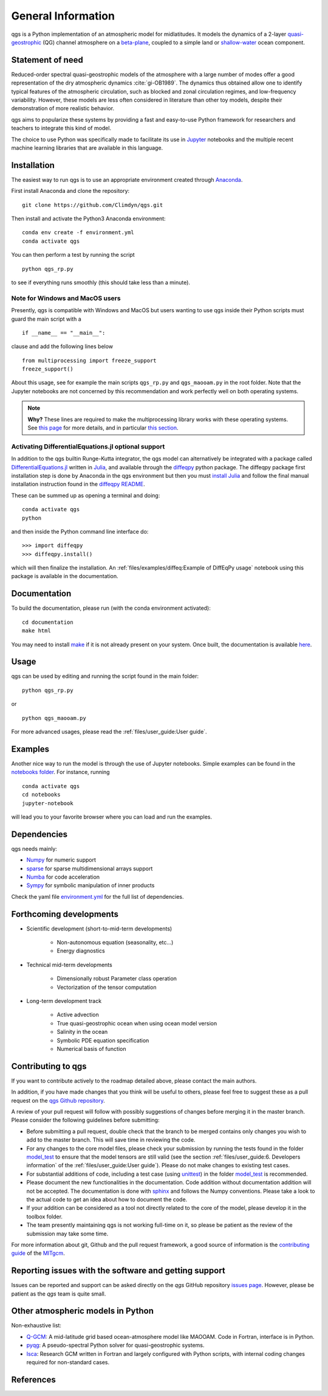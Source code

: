 
General Information
===================

qgs is a Python implementation of an atmospheric model for midlatitudes.  It
models the dynamics of a 2-layer `quasi-geostrophic`_ (QG) channel atmosphere
on a `beta-plane`_, coupled to a simple land or `shallow-water`_ ocean
component.

Statement of need
-----------------

Reduced-order spectral quasi-geostrophic models of the atmosphere with a large number of modes offer a good representation of the dry atmospheric dynamics :cite:`gi-OB1989`.
The dynamics thus obtained allow one to identify typical features of the atmospheric circulation, such as blocked and zonal circulation regimes, and low-frequency variability.
However, these models are less often considered in literature than other toy models, despite their demonstration of more realistic behavior.

qgs aims to popularize these systems by providing a fast and easy-to-use Python framework for researchers and teachers to integrate this kind of model.

The choice to use Python was specifically made to facilitate its use in `Jupyter <https://jupyter.org/>`_ notebooks and the multiple recent machine learning libraries that are available in this
language.

Installation
------------

The easiest way to run qgs is to use an appropriate environment created through `Anaconda`_.

First install Anaconda and clone the repository: ::

    git clone https://github.com/Climdyn/qgs.git

Then install and activate the Python3 Anaconda environment: ::

    conda env create -f environment.yml
    conda activate qgs

You can then perform a test by running the script ::

    python qgs_rp.py

to see if everything runs smoothly (this should take less than a minute).

Note for Windows and MacOS users
~~~~~~~~~~~~~~~~~~~~~~~~~~~~~~~~

Presently, qgs is compatible with Windows and MacOS but users wanting to use qgs inside their Python scripts must guard the main script with a ::

    if __name__ == "__main__":

clause and add the following lines below ::

        from multiprocessing import freeze_support
        freeze_support()

About this usage, see for example the main scripts ``qgs_rp.py`` and ``qgs_maooam.py`` in the root folder.
Note that the Jupyter notebooks are not concerned by this recommendation and work perfectly well on both operating systems.

.. note::

    **Why?** These lines are required to make the multiprocessing library works with these operating systems. See `this page <https://docs.python.org/3.8/library/multiprocessing.html>`_ for more details,
    and in particular `this section <https://docs.python.org/3.8/library/multiprocessing.html#the-spawn-and-forkserver-start-methods>`_.


Activating DifferentialEquations.jl optional support
~~~~~~~~~~~~~~~~~~~~~~~~~~~~~~~~~~~~~~~~~~~~~~~~~~~~

In addition to the qgs builtin Runge-Kutta integrator, the qgs model can alternatively be integrated with a package called `DifferentialEquations.jl <https://github.com/SciML/DifferentialEquations.jl>`_ written in `Julia <https://julialang.org/>`_, and available through the
`diffeqpy <https://github.com/SciML/diffeqpy>`_ python package.
The diffeqpy package first installation step is done by Anaconda in the qgs environment but then you must `install Julia <https://julialang.org/downloads/>`_ and follow the final manual installation instruction found in the `diffeqpy README <https://github.com/SciML/diffeqpy>`_.

These can be summed up as opening a terminal and doing: ::

    conda activate qgs
    python

and then inside the Python command line interface do: ::

    >>> import diffeqpy
    >>> diffeqpy.install()

which will then finalize the installation. An :ref:`files/examples/diffeq:Example of DiffEqPy usage` notebook using this package is available in the documentation.

Documentation
-------------

To build the documentation, please run (with the conda environment activated): ::

    cd documentation
    make html


You may need to install `make`_ if it is not already present on your system.
Once built, the documentation is available `here <../index.html>`_.

Usage
-----

qgs can be used by editing and running the script found in the main folder: ::

    python qgs_rp.py

or ::

    python qgs_maooam.py

For more advanced usages, please read the :ref:`files/user_guide:User guide`.

Examples
--------

Another nice way to run the model is through the use of Jupyter notebooks.
Simple examples can be found in the `notebooks folder <../../../../notebooks>`_.
For instance, running ::

    conda activate qgs
    cd notebooks
    jupyter-notebook

will lead you to your favorite browser where you can load and run the examples.

Dependencies
------------

qgs needs mainly:

* `Numpy`_ for numeric support
* `sparse`_ for sparse multidimensional arrays support
* `Numba`_ for code acceleration
* `Sympy`_ for symbolic manipulation of inner products

Check the yaml file `environment.yml <../../../../environment.yml>`_ for the full list of dependencies.

Forthcoming developments
------------------------

* Scientific development (short-to-mid-term developments)

    + Non-autonomous equation (seasonality, etc...)
    + Energy diagnostics

* Technical mid-term developments

    + Dimensionally robust Parameter class operation
    + Vectorization of the tensor computation

* Long-term development track

    + Active advection
    + True quasi-geostrophic ocean when using ocean model version
    + Salinity in the ocean
    + Symbolic PDE equation specification
    + Numerical basis of function

Contributing to qgs
-------------------

If you want to contribute actively to the roadmap detailed above, please contact the main authors.

In addition, if you have made changes that you think will be useful to others, please feel free to suggest these as a pull request on the `qgs Github repository <https://github.com/Climdyn/qgs>`_.

A review of your pull request will follow with possibly suggestions of changes before merging it in the master branch.
Please consider the following guidelines before submitting:

* Before submitting a pull request, double check that the branch to be merged contains only changes you wish to add to the master branch. This will save time in reviewing the code.
* For any changes to the core model files, please check your submission by running the tests found in the folder `model_test <../../../../model_test>`_ to ensure that the model tensors are still valid (see the section :ref:`files/user_guide:6. Developers information` of the :ref:`files/user_guide:User guide`). Please do not make changes to existing test cases.
* For substantial additions of code, including a test case (using `unittest`_) in the folder `model_test <../../../../model_test>`_ is recommended.
* Please document the new functionalities in the documentation. Code addition without documentation addition will not be accepted. The documentation is done with `sphinx`_ and follows the Numpy conventions. Please take a look to the actual code to get an idea about how to document the code.
* If your addition can be considered as a tool not directly related to the core of the model, please develop it in the toolbox folder.
* The team presently maintaining qgs is not working full-time on it, so please be patient as the review of the submission may take some time.

For more information about git, Github and the pull request framework, a good source of information is the `contributing guide <https://mitgcm.readthedocs.io/en/latest/contributing/contributing.html>`_ of the `MITgcm <https://github.com/MITgcm/MITgcm>`_.

Reporting issues with the software and getting support
------------------------------------------------------

Issues can be reported and support can be asked directly on the `qgs` GitHub repository `issues page <https://github.com/Climdyn/qgs/issues/>`_.
However, please be patient as the `qgs` team is quite small.

Other atmospheric models in Python
----------------------------------

Non-exhaustive list:

* `Q-GCM <http://q-gcm.org/>`_: A mid-latitude grid based ocean-atmosphere model like MAOOAM. Code in Fortran,
  interface is in Python.
* `pyqg <https://github.com/pyqg/pyqg>`_: A pseudo-spectral Python solver for quasi-geostrophic systems.
* `Isca <https://execlim.github.io/IscaWebsite/index.html>`_: Research GCM written in Fortran and largely
  configured with Python scripts, with internal coding changes required for non-standard cases.

References
----------

.. bibliography:: model/ref.bib
    :keyprefix: gi-

.. _quasi-geostrophic: https://en.wikipedia.org/wiki/Quasi-geostrophic_equations
.. _shallow-water: https://en.wikipedia.org/wiki/Shallow_water_equations
.. _MAOOAM: https://github.com/Climdyn/MAOOAM
.. _Numba: https://numba.pydata.org/
.. _Numpy: https://numpy.org/
.. _multiprocessing: https://docs.python.org/3.7/library/multiprocessing.html#module-multiprocessing
.. _tangent linear model: http://glossary.ametsoc.org/wiki/Tangent_linear_model
.. _Anaconda: https://www.anaconda.com/
.. _movie-script: https://github.com/jodemaey/movie-script
.. _Julia: https://julialang.org/
.. _Sympy: https://www.sympy.org/
.. _make: https://www.gnu.org/software/make/
.. _beta-plane: https://en.wikipedia.org/wiki/Beta_plane
.. _sparse: https://sparse.pydata.org/
.. _sphinx: https://www.sphinx-doc.org/en/master/
.. _unittest: https://docs.python.org/3/library/unittest.html
